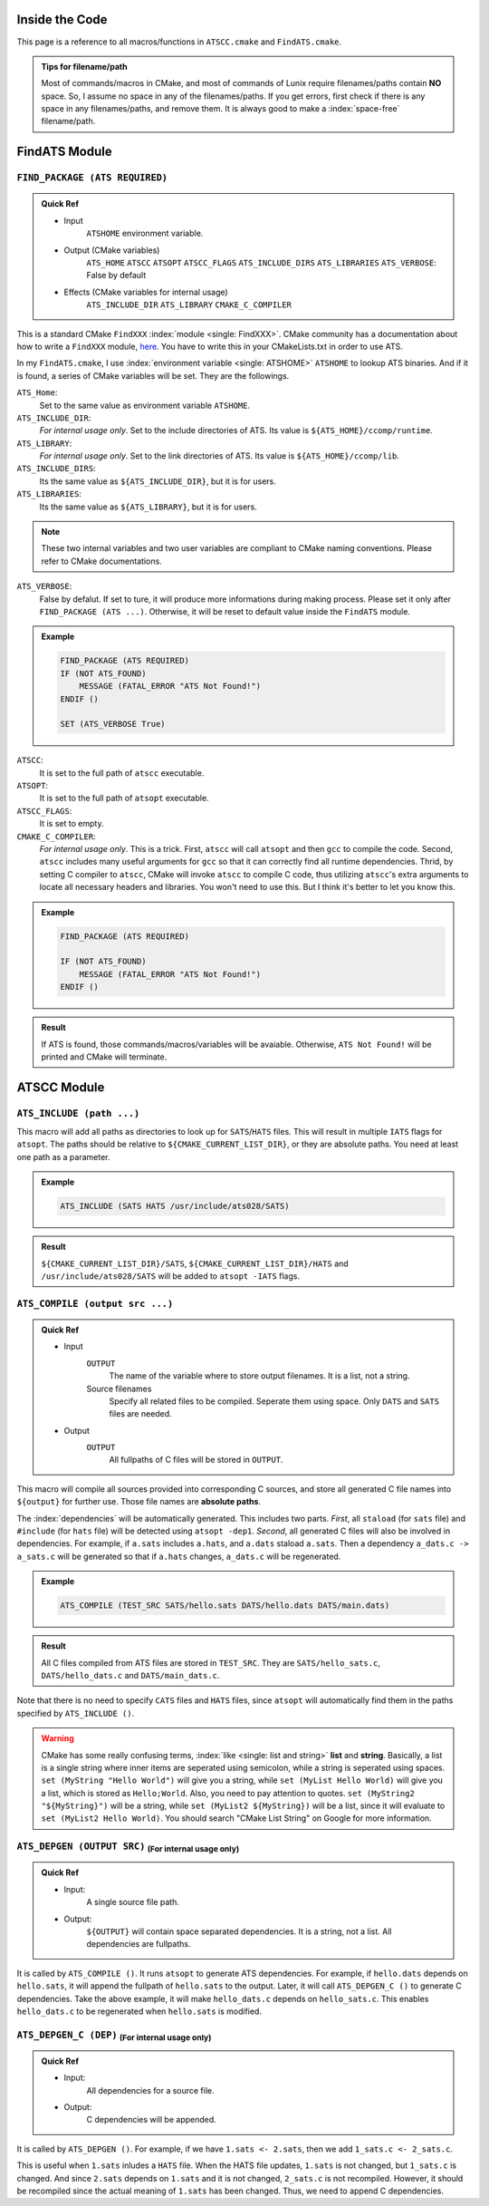 Inside the Code
===============

This page is a reference to all macros/functions in ``ATSCC.cmake`` and ``FindATS.cmake``.

.. admonition:: Tips for filename/path

	Most of commands/macros in CMake, and most of commands of Lunix require filenames/paths contain **NO** space. So, I assume no space in any of the filenames/paths. If you get errors, first check if there is any space in any filenames/paths, and remove them. It is always good to make a :index:`space-free` filename/path.

FindATS Module
===============

``FIND_PACKAGE (ATS REQUIRED)``
-----------------------------------

.. admonition:: Quick Ref
   
	* Input 
		``ATSHOME`` environment variable.
	* Output (CMake variables)
   		``ATS_HOME``
   		``ATSCC``
   		``ATSOPT``
   		``ATSCC_FLAGS``
   		``ATS_INCLUDE_DIRS``
   		``ATS_LIBRARIES``
   		``ATS_VERBOSE``: False by default
	* Effects (CMake variables for internal usage)
   		``ATS_INCLUDE_DIR``
   		``ATS_LIBRARY``
   		``CMAKE_C_COMPILER``

This is a standard CMake ``FindXXX`` :index:`module <single: FindXXX>`. CMake community has a documentation about how to write a ``FindXXX`` module, `here <http://www.cmake.org/Wiki/CMake_FAQ#Writing_FindXXX.cmake_files>`_. You have to write this in your CMakeLists.txt in order to use ATS.

In my ``FindATS.cmake``, I use :index:`environment variable <single: ATSHOME>` ``ATSHOME`` to lookup ATS binaries. And if it is found, a series of CMake variables will be set. They are the followings.

``ATS_Home``: 
	Set to the same value as environment variable ``ATSHOME``.

``ATS_INCLUDE_DIR``:
	*For internal usage only*. Set to the include directories of ATS. Its value is ``${ATS_HOME}/ccomp/runtime``.

``ATS_LIBRARY``:
	*For internal usage only*. Set to the link directories of ATS. Its value is ``${ATS_HOME}/ccomp/lib``.

``ATS_INCLUDE_DIRS``:
	Its the same value as ``${ATS_INCLUDE_DIR}``, but it is for users.

``ATS_LIBRARIES``:
	Its the same value as ``${ATS_LIBRARY}``, but it is for users.

.. note::
	These two internal variables and two user variables are compliant to CMake naming conventions. Please refer to CMake documentations.

``ATS_VERBOSE``:
	False by defalut. If set to ture, it will produce more informations during making process. Please set it only after ``FIND_PACKAGE (ATS ...)``. Otherwise, it will be reset to default value inside the ``FindATS`` module.

.. admonition:: Example

	.. code-block:: cmake

		FIND_PACKAGE (ATS REQUIRED) 
		IF (NOT ATS_FOUND) 
		    MESSAGE (FATAL_ERROR "ATS Not Found!")
		ENDIF ()
		
		SET (ATS_VERBOSE True)

``ATSCC``:
	It is set to the full path of ``atscc`` executable.

``ATSOPT``:
	It is set to the full path of ``atsopt`` executable.

``ATSCC_FLAGS``:
	It is set to empty.

``CMAKE_C_COMPILER``:
	*For internal usage only*. This is a trick. First, ``atscc`` will call ``atsopt`` and then ``gcc`` to compile the code. Second, ``atscc`` includes many useful arguments for ``gcc`` so that it can correctly find all runtime dependencies. Thrid, by setting C compiler to ``atscc``, CMake will invoke ``atscc`` to compile C code, thus utilizing ``atscc``'s extra arguments to locate all necessary headers and libraries. You won't need to use this. But I think it's better to let you know this.

.. admonition:: Example 

	.. code-block:: cmake

		FIND_PACKAGE (ATS REQUIRED) 

		IF (NOT ATS_FOUND) 
		    MESSAGE (FATAL_ERROR "ATS Not Found!")
		ENDIF ()

.. admonition:: Result

	If ATS is found, those commands/macros/variables will be avaiable. Otherwise, ``ATS Not Found!`` will be printed and CMake will terminate.


ATSCC Module
===============

``ATS_INCLUDE (path ...)``
------------------------------

This macro will add all paths as directories to look up for ``SATS``/``HATS`` files. This will result in multiple ``IATS`` flags for ``atsopt``. The paths should be relative to ``${CMAKE_CURRENT_LIST_DIR}``, or they are absolute paths. You need at least one path as a parameter. 

.. admonition:: Example 

	.. code-block:: cmake

		ATS_INCLUDE (SATS HATS /usr/include/ats028/SATS)

.. admonition:: Result

	``${CMAKE_CURRENT_LIST_DIR}/SATS``, ``${CMAKE_CURRENT_LIST_DIR}/HATS`` and ``/usr/include/ats028/SATS`` will be added to ``atsopt -IATS`` flags.

``ATS_COMPILE (output src ...)``
----------------------------------

.. admonition:: Quick Ref
   
	* Input
   		``OUTPUT`` 
   			The name of the variable where to store output filenames. It is a list, not a string.
   		Source filenames
   			Specify all related files to be compiled. Seperate them using space. Only ``DATS`` and ``SATS`` files are needed.
	* Output
		``OUTPUT`` 
			All fullpaths of C files will be stored in ``OUTPUT``.

This macro will compile all sources provided into corresponding C sources, and store all generated C file names into ``${output}`` for further use. Those file names are **absolute paths**.

The :index:`dependencies` will be automatically generated. This includes two parts. *First*, all ``staload`` (for ``sats`` file) and ``#include`` (for ``hats`` file) will be detected using ``atsopt -dep1``. *Second*, all generated C files will also be involved in dependencies. For example, if ``a.sats`` includes ``a.hats``, and ``a.dats`` staload ``a.sats``. Then a dependency ``a_dats.c -> a_sats.c`` will be generated so that if ``a.hats`` changes, ``a_dats.c`` will be regenerated.

.. admonition:: Example

	.. code-block:: cmake

		ATS_COMPILE (TEST_SRC SATS/hello.sats DATS/hello.dats DATS/main.dats)

.. admonition:: Result

	 All C files compiled from ATS files are stored in ``TEST_SRC``. They are ``SATS/hello_sats.c``, ``DATS/hello_dats.c`` and ``DATS/main_dats.c``.

Note that there is no need to specify ``CATS`` files and ``HATS`` files, since ``atsopt`` will automatically find them in the paths specified by ``ATS_INCLUDE ()``.

.. warning::
	CMake has some really confusing terms, :index:`like <single: list and string>` **list** and **string**. Basically, a list is a single string where inner items are seperated using semicolon, while a string is seperated using spaces. ``set (MyString "Hello World")`` will give you a string, while ``set (MyList Hello World)`` will give you a list, which is stored as ``Hello;World``. Also, you need to pay attention to quotes. ``set (MyString2 "${MyString}")`` will be a string, while ``set (MyList2 ${MyString})`` will be a list, since it will evaluate to ``set (MyList2 Hello World)``. You should search "CMake List String" on Google for more information.

``ATS_DEPGEN (OUTPUT SRC)``  :sub:`(For internal usage only)`
------------------------------------------------------------------

.. admonition:: Quick Ref

	* Input:
		A single source file path.

	* Output:
		``${OUTPUT}`` will contain space separated dependencies. It is a string, not a list. All dependencies are fullpaths.

It is called by ``ATS_COMPILE ()``. It runs ``atsopt`` to generate ATS dependencies. For example, if ``hello.dats`` depends on ``hello.sats``, it will append the fullpath of ``hello.sats`` to the output. Later, it will call ``ATS_DEPGEN_C ()`` to generate C dependencies. Take the above example, it will make ``hello_dats.c`` depends on ``hello_sats.c``. This enables ``hello_dats.c`` to be regenerated when ``hello.sats`` is modified.



``ATS_DEPGEN_C (DEP)``  :sub:`(For internal usage only)`
-----------------------------------------------------------

.. admonition:: Quick Ref

	* Input:
		All dependencies for a source file.

	* Output:
		C dependencies will be appended.

It is called by ``ATS_DEPGEN ()``. For example, if we have ``1.sats <- 2.sats``, then we add ``1_sats.c <- 2_sats.c``.

This is useful when ``1.sats`` inludes a ``HATS`` file. When the HATS file updates, ``1.sats`` is not changed, but ``1_sats.c`` is changed. And since ``2.sats`` depends on ``1.sats`` and it is not changed, ``2_sats.c`` is not recompiled. However, it should be recompiled since the actual meaning of ``1.sats`` has been changed. Thus, we need to append C dependencies.

